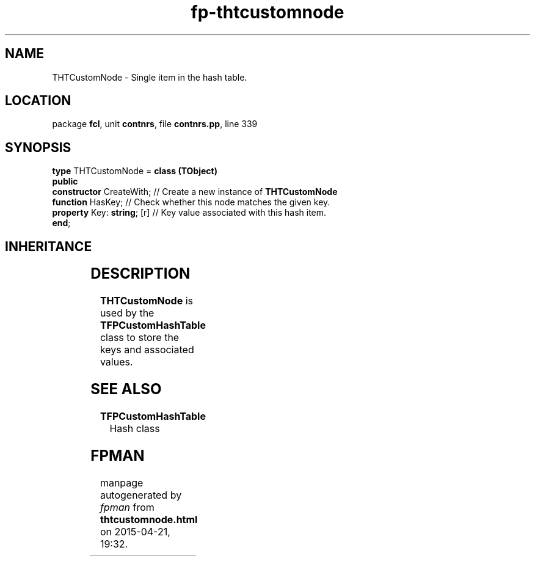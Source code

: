 .\" file autogenerated by fpman
.TH "fp-thtcustomnode" 3 "2014-03-14" "fpman" "Free Pascal Programmer's Manual"
.SH NAME
THTCustomNode - Single item in the hash table.
.SH LOCATION
package \fBfcl\fR, unit \fBcontnrs\fR, file \fBcontnrs.pp\fR, line 339
.SH SYNOPSIS
\fBtype\fR THTCustomNode = \fBclass (TObject)\fR
.br
\fBpublic\fR
  \fBconstructor\fR CreateWith;   // Create a new instance of \fBTHTCustomNode\fR 
  \fBfunction\fR HasKey;          // Check whether this node matches the given key.
  \fBproperty\fR Key: \fBstring\fR; [r] // Key value associated with this hash item.
.br
\fBend\fR;
.SH INHERITANCE
.TS
l l
l l.
\fBTHTCustomNode\fR	Single item in the hash table.
\fBTObject\fR	
.TE
.SH DESCRIPTION
\fBTHTCustomNode\fR is used by the \fBTFPCustomHashTable\fR class to store the keys and associated values.


.SH SEE ALSO
.TP
.B TFPCustomHashTable
Hash class

.SH FPMAN
manpage autogenerated by \fIfpman\fR from \fBthtcustomnode.html\fR on 2015-04-21, 19:32.

